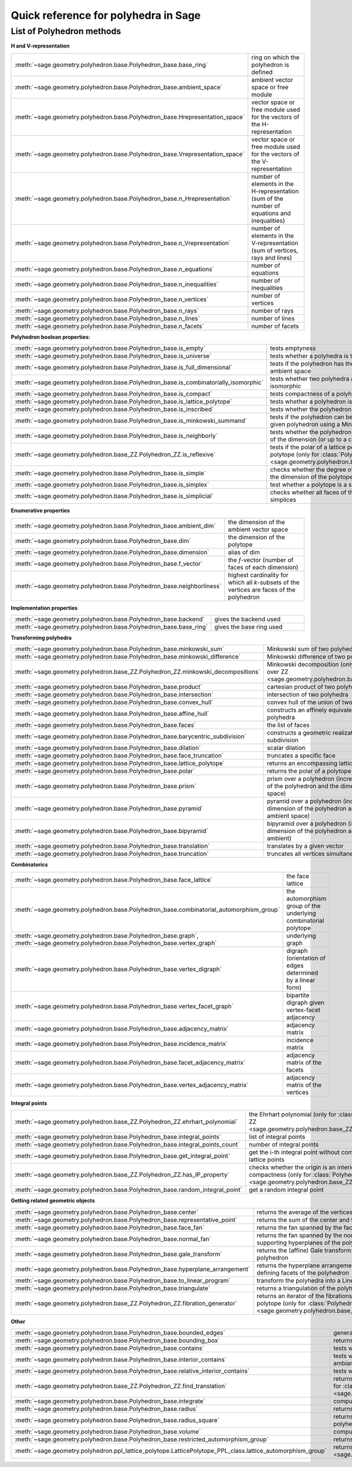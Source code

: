 .. -*- coding: utf-8 -*-
.. linkall

.. _polyhedra_quickref:

=====================================
Quick reference for polyhedra in Sage
=====================================

.. MODULEAUTHOR:: Jean-Philippe Labbé <labbe@math.fu-berlin.de>
                  Vincent Delecroix <vincent.delecroix@u-bordeaux.fr>

List of Polyhedron methods
==========================

**H and V-representation**

.. csv-table::
    :class: contentstable
    :widths: 30, 70
    :delim: |

    :meth:`~sage.geometry.polyhedron.base.Polyhedron_base.base_ring` | ring on which the polyhedron is defined
    :meth:`~sage.geometry.polyhedron.base.Polyhedron_base.ambient_space` | ambient vector space or free module
    :meth:`~sage.geometry.polyhedron.base.Polyhedron_base.Hrepresentation_space` | vector space or free module used for the vectors of the H-representation
    :meth:`~sage.geometry.polyhedron.base.Polyhedron_base.Vrepresentation_space` | vector space or free module used for the vectors of the V-representation
    :meth:`~sage.geometry.polyhedron.base.Polyhedron_base.n_Hrepresentation` | number of elements in the H-representation (sum of the number of equations and inequalities)
    :meth:`~sage.geometry.polyhedron.base.Polyhedron_base.n_Vrepresentation` | number of elements in the V-representation (sum of vertices, rays and lines)
    :meth:`~sage.geometry.polyhedron.base.Polyhedron_base.n_equations` | number of equations
    :meth:`~sage.geometry.polyhedron.base.Polyhedron_base.n_inequalities` | number of inequalities
    :meth:`~sage.geometry.polyhedron.base.Polyhedron_base.n_vertices` | number of vertices
    :meth:`~sage.geometry.polyhedron.base.Polyhedron_base.n_rays` | number of rays
    :meth:`~sage.geometry.polyhedron.base.Polyhedron_base.n_lines` | number of lines
    :meth:`~sage.geometry.polyhedron.base.Polyhedron_base.n_facets` | number of facets

**Polyhedron boolean properties:**

.. csv-table::
    :class: contentstable
    :widths: 30, 70
    :delim: |

    :meth:`~sage.geometry.polyhedron.base.Polyhedron_base.is_empty` | tests emptyness
    :meth:`~sage.geometry.polyhedron.base.Polyhedron_base.is_universe` | tests whether a polyhedra is the whole ambient space
    :meth:`~sage.geometry.polyhedron.base.Polyhedron_base.is_full_dimensional` | tests if the polyhedron has the same dimension has the ambient space
    :meth:`~sage.geometry.polyhedron.base.Polyhedron_base.is_combinatorially_isomorphic` | tests whether two polyhedra are combinatorially isomorphic
    :meth:`~sage.geometry.polyhedron.base.Polyhedron_base.is_compact` | tests compactness of a polyhedron
    :meth:`~sage.geometry.polyhedron.base.Polyhedron_base.is_lattice_polytope` | tests whether a polyhedron is a lattice polytope
    :meth:`~sage.geometry.polyhedron.base.Polyhedron_base.is_inscribed` | tests whether the polyhedron is inscribed in a sphere
    :meth:`~sage.geometry.polyhedron.base.Polyhedron_base.is_minkowski_summand` | tests if the polyhedron can be used to produce another given polyhedron using a Minkowski sum.
    :meth:`~sage.geometry.polyhedron.base.Polyhedron_base.is_neighborly` | tests whether the polyhedron has full skeleton until half of the dimension (or up to a certain dimension)
    :meth:`~sage.geometry.polyhedron.base_ZZ.Polyhedron_ZZ.is_reflexive` | tests if the polar of a lattice polytope is also a lattice polytope (only for :class:`Polyhedron over ZZ <sage.geometry.polyhedron.base_ZZ.Polyhedron_ZZ>`)
    :meth:`~sage.geometry.polyhedron.base.Polyhedron_base.is_simple` |  checks whether the degree of all vertices is equal to the dimension of the polytope
    :meth:`~sage.geometry.polyhedron.base.Polyhedron_base.is_simplex` | test whether a polytope is a simplex
    :meth:`~sage.geometry.polyhedron.base.Polyhedron_base.is_simplicial` |  checks whether all faces of the polyhedron are simplices

**Enumerative properties**

.. csv-table::
    :class: contentstable
    :widths: 30, 70
    :delim: |

    :meth:`~sage.geometry.polyhedron.base.Polyhedron_base.ambient_dim` |  the dimension of the ambient vector space
    :meth:`~sage.geometry.polyhedron.base.Polyhedron_base.dim` |  the dimension of the polytope
    :meth:`~sage.geometry.polyhedron.base.Polyhedron_base.dimension` |  alias of dim
    :meth:`~sage.geometry.polyhedron.base.Polyhedron_base.f_vector` |  the `f`-vector (number of faces of each dimension)
    :meth:`~sage.geometry.polyhedron.base.Polyhedron_base.neighborliness` | highest cardinality for which all `k`-subsets of the vertices are faces of the polyhedron

**Implementation properties**

.. csv-table::
    :class: contentstable
    :widths: 30, 70
    :delim: |

    :meth:`~sage.geometry.polyhedron.base.Polyhedron_base.backend` | gives the backend used
    :meth:`~sage.geometry.polyhedron.base.Polyhedron_base.base_ring` | gives the base ring used

**Transforming polyhedra**

.. csv-table::
    :class: contentstable
    :widths: 30, 70
    :delim: |

    :meth:`~sage.geometry.polyhedron.base.Polyhedron_base.minkowski_sum` | Minkowski sum of two polyhedra
    :meth:`~sage.geometry.polyhedron.base.Polyhedron_base.minkowski_difference` | Minkowski difference of two polyhedra
    :meth:`~sage.geometry.polyhedron.base_ZZ.Polyhedron_ZZ.minkowski_decompositions` | Minkowski decomposition (only for :class:`Polyhedron over ZZ <sage.geometry.polyhedron.base_ZZ.Polyhedron_ZZ>`)
    :meth:`~sage.geometry.polyhedron.base.Polyhedron_base.product` | cartesian product of two polyhedra
    :meth:`~sage.geometry.polyhedron.base.Polyhedron_base.intersection` | intersection of two polyhedra
    :meth:`~sage.geometry.polyhedron.base.Polyhedron_base.convex_hull` | convex hull of the union of two polyhedra
    :meth:`~sage.geometry.polyhedron.base.Polyhedron_base.affine_hull` | constructs an affinely equivalent full dimensional polyhedra
    :meth:`~sage.geometry.polyhedron.base.Polyhedron_base.faces` | the list of faces
    :meth:`~sage.geometry.polyhedron.base.Polyhedron_base.barycentric_subdivision` | constructs a geometric realization of the barycentric subdivision
    :meth:`~sage.geometry.polyhedron.base.Polyhedron_base.dilation` |  scalar dilation
    :meth:`~sage.geometry.polyhedron.base.Polyhedron_base.face_truncation` | truncates a specific face
    :meth:`~sage.geometry.polyhedron.base.Polyhedron_base.lattice_polytope` | returns an encompassing lattice polytope.
    :meth:`~sage.geometry.polyhedron.base.Polyhedron_base.polar` | returns the polar of a polytope (needs to be compact)
    :meth:`~sage.geometry.polyhedron.base.Polyhedron_base.prism` | prism over a polyhedron (increases both the dimension of the polyhedron and the dimension of the ambient space)
    :meth:`~sage.geometry.polyhedron.base.Polyhedron_base.pyramid` | pyramid over a polyhedron (increases both the dimension of the polyhedron and the dimension of the ambient space)
    :meth:`~sage.geometry.polyhedron.base.Polyhedron_base.bipyramid` | bipyramid over a polyhedron (increases both the dimension of the polyhedron and the dimension of the ambient)
    :meth:`~sage.geometry.polyhedron.base.Polyhedron_base.translation` | translates by a given vector
    :meth:`~sage.geometry.polyhedron.base.Polyhedron_base.truncation` | truncates all vertices simultaneously

**Combinatorics**

.. csv-table::
    :class: contentstable
    :widths: 30, 70
    :delim: |

    :meth:`~sage.geometry.polyhedron.base.Polyhedron_base.face_lattice` | the face lattice
    :meth:`~sage.geometry.polyhedron.base.Polyhedron_base.combinatorial_automorphism_group` | the automorphism group of the underlying combinatorial polytope
    :meth:`~sage.geometry.polyhedron.base.Polyhedron_base.graph`, :meth:`~sage.geometry.polyhedron.base.Polyhedron_base.vertex_graph` | underlying graph
    :meth:`~sage.geometry.polyhedron.base.Polyhedron_base.vertex_digraph` | digraph (orientation of edges determined by a linear form)
    :meth:`~sage.geometry.polyhedron.base.Polyhedron_base.vertex_facet_graph` | bipartite digraph given vertex-facet adjacency
    :meth:`~sage.geometry.polyhedron.base.Polyhedron_base.adjacency_matrix` | adjacency matrix
    :meth:`~sage.geometry.polyhedron.base.Polyhedron_base.incidence_matrix` | incidence matrix
    :meth:`~sage.geometry.polyhedron.base.Polyhedron_base.facet_adjacency_matrix` | adjacency matrix of the facets
    :meth:`~sage.geometry.polyhedron.base.Polyhedron_base.vertex_adjacency_matrix` | adjacency matrix of the vertices

**Integral points**

.. csv-table::
    :class: contentstable
    :widths: 30, 70
    :delim: |

    :meth:`~sage.geometry.polyhedron.base_ZZ.Polyhedron_ZZ.ehrhart_polynomial` | the Ehrhart polynomial (only for :class:`Polyhedron over ZZ <sage.geometry.polyhedron.base_ZZ.Polyhedron_ZZ>`)
    :meth:`~sage.geometry.polyhedron.base.Polyhedron_base.integral_points` | list of integral points
    :meth:`~sage.geometry.polyhedron.base.Polyhedron_base.integral_points_count` | number of integral points
    :meth:`~sage.geometry.polyhedron.base.Polyhedron_base.get_integral_point` | get the i-th integral point without computing all interior lattice points
    :meth:`~sage.geometry.polyhedron.base_ZZ.Polyhedron_ZZ.has_IP_property` | checks whether the origin is an interior lattice point and compactness (only for :class:`Polyhedron over ZZ <sage.geometry.polyhedron.base_ZZ.Polyhedron_ZZ>`)
    :meth:`~sage.geometry.polyhedron.base.Polyhedron_base.random_integral_point` | get a random integral point


**Getting related geometric objects**

.. csv-table::
    :class: contentstable
    :widths: 30, 70
    :delim: |

    :meth:`~sage.geometry.polyhedron.base.Polyhedron_base.center` | returns the average of the vertices of the polyhedron
    :meth:`~sage.geometry.polyhedron.base.Polyhedron_base.representative_point` | returns the sum of the center and the rays
    :meth:`~sage.geometry.polyhedron.base.Polyhedron_base.face_fan` | returns the fan spanned by the faces of the polyhedron
    :meth:`~sage.geometry.polyhedron.base.Polyhedron_base.normal_fan` | returns the fan spanned by the normals of the supporting hyperplanes of the polyhedron
    :meth:`~sage.geometry.polyhedron.base.Polyhedron_base.gale_transform` | returns the (affine) Gale transform of the vertices of the polyhedron
    :meth:`~sage.geometry.polyhedron.base.Polyhedron_base.hyperplane_arrangement` | returns the hyperplane arrangement given by the defining facets of the polyhedron
    :meth:`~sage.geometry.polyhedron.base.Polyhedron_base.to_linear_program` | transform the polyhedra into a Linear Program
    :meth:`~sage.geometry.polyhedron.base.Polyhedron_base.triangulate` | returns a triangulation of the polyhedron
    :meth:`~sage.geometry.polyhedron.base_ZZ.Polyhedron_ZZ.fibration_generator` | returns an iterator of the fibrations of the lattice polytope (only for :class:`Polyhedron over ZZ <sage.geometry.polyhedron.base_ZZ.Polyhedron_ZZ>`)

**Other**

.. csv-table::
    :class: contentstable
    :widths: 30, 70
    :delim: |


    :meth:`~sage.geometry.polyhedron.base.Polyhedron_base.bounded_edges` | generator for bouded edges
    :meth:`~sage.geometry.polyhedron.base.Polyhedron_base.bounding_box` | returns the vertices of an emcompassing cube
    :meth:`~sage.geometry.polyhedron.base.Polyhedron_base.contains` | tests whether the polyhedron contains a vector
    :meth:`~sage.geometry.polyhedron.base.Polyhedron_base.interior_contains` | tests whether the polyhedron contains a vector in its interior using the ambiant topology
    :meth:`~sage.geometry.polyhedron.base.Polyhedron_base.relative_interior_contains` | tests whether the polyhedron contains a vector in its relative interior
    :meth:`~sage.geometry.polyhedron.base_ZZ.Polyhedron_ZZ.find_translation` | returns the translation vector between two translation of two polyhedron (only for :class:`Polyhedron over ZZ <sage.geometry.polyhedron.base_ZZ.Polyhedron_ZZ>`)
    :meth:`~sage.geometry.polyhedron.base.Polyhedron_base.integrate` | computes the integral of a polynomial over the polyhedron
    :meth:`~sage.geometry.polyhedron.base.Polyhedron_base.radius` | returns the radius of the smallest sphere containing the polyhedron
    :meth:`~sage.geometry.polyhedron.base.Polyhedron_base.radius_square` | returns the square of the radius of the smallest sphere containing the polyhedron
    :meth:`~sage.geometry.polyhedron.base.Polyhedron_base.volume` | computes different volumes of the polyhedron
    :meth:`~sage.geometry.polyhedron.base.Polyhedron_base.restricted_automorphism_group` | returns the restricted automorphism group
    :meth:`~sage.geometry.polyhedron.ppl_lattice_polytope.LatticePolytope_PPL_class.lattice_automorphism_group` | returns the lattice automorphism group. Only for :class:`PPL Lattice Polytope <sage.geometry.polyhedron.ppl_lattice_polytope.LatticePolytope_PPL_class>`

